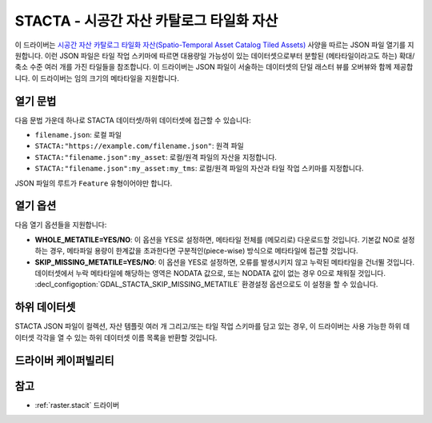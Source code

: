 .. _raster.stacta:

================================================================================
STACTA - 시공간 자산 카탈로그 타일화 자산
================================================================================

.. versionadded:: 3.3

.. shortname:: STACTA

.. built_in_by_default::

이 드라이버는 `시공간 자산 카탈로그 타일화 자산(Spatio-Temporal Asset Catalog Tiled Assets) <https://github.com/stac-extensions/tiled-assets>`_ 사양을 따르는 JSON 파일 열기를 지원합니다. 이런 JSON 파일은 타일 작업 스키마에 따르면 대용량일 가능성이 있는 데이터셋으로부터 분할된 (메타타일이라고도 하는) 확대/축소 수준 여러 개를 가진 타일들을 참조합니다. 이 드라이버는 JSON 파일이 서술하는 데이터셋의 단일 래스터 뷰를 오버뷰와 함께 제공합니다. 이 드라이버는 임의 크기의 메타타일을 지원합니다.

열기 문법
-----------

다음 문법 가운데 하나로 STACTA 데이터셋/하위 데이터셋에 접근할 수 있습니다:

* ``filename.json``: 로컬 파일

* ``STACTA:"https://example.com/filename.json"``: 원격 파일

* ``STACTA:"filename.json":my_asset``: 로컬/원격 파일의 자산을 지정합니다.

* ``STACTA:"filename.json":my_asset:my_tms``: 로컬/원격 파일의 자산과 타일 작업 스키마를 지정합니다.

JSON 파일의 루트가 ``Feature`` 유형이어야만 합니다.

열기 옵션
------------

다음 열기 옵션들을 지원합니다:

-  **WHOLE_METATILE=YES/NO**:
   이 옵션을 YES로 설정하면, 메타타일 전체를 (메모리로) 다운로드할 것입니다. 기본값 NO로 설정하는 경우, 메타파일 용량이 한계값을 초과한다면 구분적인(piece-wise) 방식으로 메타타일에 접근할 것입니다.

-  **SKIP_MISSING_METATILE=YES/NO**:
   이 옵션을 YES로 설정하면, 오류를 발생시키지 않고 누락된 메타타일을 건너뛸 것입니다. 데이터셋에서 누락 메타타일에 해당하는 영역은 NODATA 값으로, 또는 NODATA 값이 없는 경우 0으로 채워질 것입니다. :decl_configoption:`GDAL_STACTA_SKIP_MISSING_METATILE` 환경설정 옵션으로도 이 설정을 할 수 있습니다.

하위 데이터셋
------------

STACTA JSON 파일이 컬렉션, 자산 템플릿 여러 개 그리고/또는 타일 작업 스키마를 담고 있는 경우, 이 드라이버는 사용 가능한 하위 데이터셋 각각을 열 수 있는 하위 데이터셋 이름 목록을 반환할 것입니다.

드라이버 케이퍼빌리티
-------------------

.. supports_virtualio::

참고
--------

-  :ref:`raster.stacit` 드라이버

